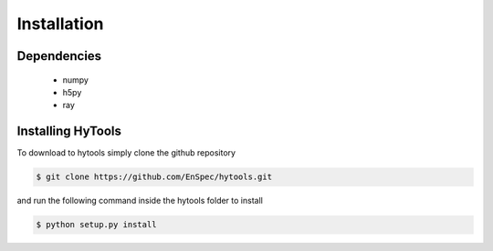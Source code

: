 .. _install:

=============
 Installation
=============


Dependencies
============

   * numpy
   * h5py
   * ray
     
Installing HyTools
==================
To download to hytools simply clone the github repository

.. code-block:: shell
     
   $ git clone https://github.com/EnSpec/hytools.git
 

and run the following command inside the hytools folder to install

.. code-block:: shell
     
   $ python setup.py install

